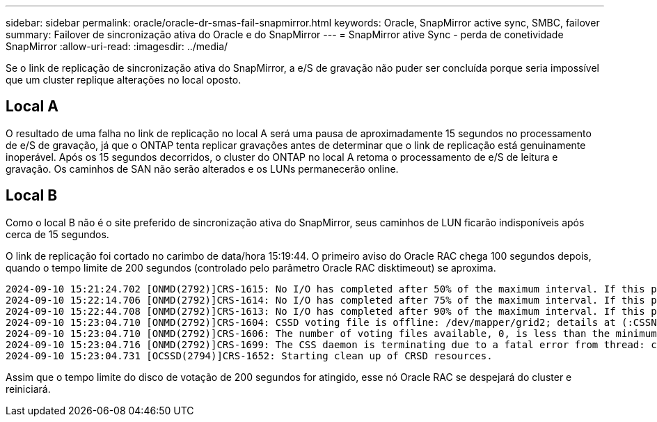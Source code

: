 ---
sidebar: sidebar 
permalink: oracle/oracle-dr-smas-fail-snapmirror.html 
keywords: Oracle, SnapMirror active sync, SMBC, failover 
summary: Failover de sincronização ativa do Oracle e do SnapMirror 
---
= SnapMirror ative Sync - perda de conetividade SnapMirror
:allow-uri-read: 
:imagesdir: ../media/


[role="lead"]
Se o link de replicação de sincronização ativa do SnapMirror, a e/S de gravação não puder ser concluída porque seria impossível que um cluster replique alterações no local oposto.



== Local A

O resultado de uma falha no link de replicação no local A será uma pausa de aproximadamente 15 segundos no processamento de e/S de gravação, já que o ONTAP tenta replicar gravações antes de determinar que o link de replicação está genuinamente inoperável. Após os 15 segundos decorridos, o cluster do ONTAP no local A retoma o processamento de e/S de leitura e gravação. Os caminhos de SAN não serão alterados e os LUNs permanecerão online.



== Local B

Como o local B não é o site preferido de sincronização ativa do SnapMirror, seus caminhos de LUN ficarão indisponíveis após cerca de 15 segundos.

O link de replicação foi cortado no carimbo de data/hora 15:19:44. O primeiro aviso do Oracle RAC chega 100 segundos depois, quando o tempo limite de 200 segundos (controlado pelo parâmetro Oracle RAC disktimeout) se aproxima.

....
2024-09-10 15:21:24.702 [ONMD(2792)]CRS-1615: No I/O has completed after 50% of the maximum interval. If this persists, voting file /dev/mapper/grid2 will be considered not functional in 99340 milliseconds.
2024-09-10 15:22:14.706 [ONMD(2792)]CRS-1614: No I/O has completed after 75% of the maximum interval. If this persists, voting file /dev/mapper/grid2 will be considered not functional in 49330 milliseconds.
2024-09-10 15:22:44.708 [ONMD(2792)]CRS-1613: No I/O has completed after 90% of the maximum interval. If this persists, voting file /dev/mapper/grid2 will be considered not functional in 19330 milliseconds.
2024-09-10 15:23:04.710 [ONMD(2792)]CRS-1604: CSSD voting file is offline: /dev/mapper/grid2; details at (:CSSNM00058:) in /gridbase/diag/crs/jfs13/crs/trace/onmd.trc.
2024-09-10 15:23:04.710 [ONMD(2792)]CRS-1606: The number of voting files available, 0, is less than the minimum number of voting files required, 1, resulting in CSSD termination to ensure data integrity; details at (:CSSNM00018:) in /gridbase/diag/crs/jfs13/crs/trace/onmd.trc
2024-09-10 15:23:04.716 [ONMD(2792)]CRS-1699: The CSS daemon is terminating due to a fatal error from thread: clssnmvDiskPingMonitorThread; Details at (:CSSSC00012:) in /gridbase/diag/crs/jfs13/crs/trace/onmd.trc
2024-09-10 15:23:04.731 [OCSSD(2794)]CRS-1652: Starting clean up of CRSD resources.
....
Assim que o tempo limite do disco de votação de 200 segundos for atingido, esse nó Oracle RAC se despejará do cluster e reiniciará.

